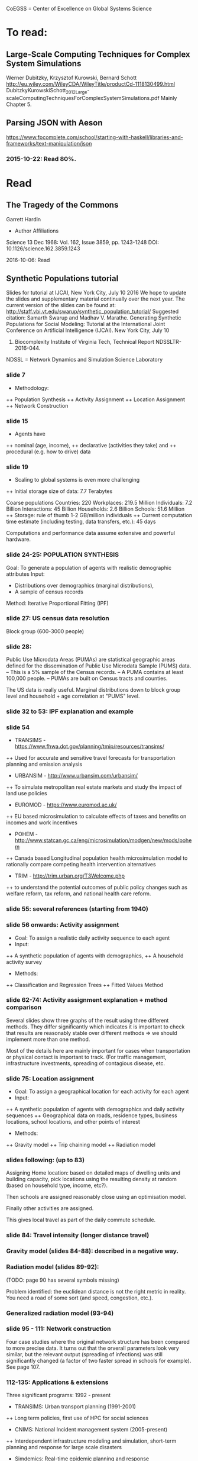 # Material related to the CoEGSS project

CoEGSS = Center of Excellence on Global Systems Science

* To read:
** Large-Scale Computing Techniques for Complex System Simulations
Werner Dubitzky, Krzysztof Kurowski, Bernard Schott
http://eu.wiley.com/WileyCDA/WileyTitle/productCd-1118130499.html
DubitzkyKurowskiSchott_2012_Large-scaleComputingTechniquesForComplexSystemSimulations.pdf
Mainly Chapter 5.
** Parsing JSON with Aeson
https://www.fpcomplete.com/school/starting-with-haskell/libraries-and-frameworks/text-manipulation/json
*** 2015-10-22: Read 80%.
* Read
** The Tragedy of the Commons
Garrett Hardin
+ Author Affiliations
Science  13 Dec 1968:
Vol. 162, Issue 3859, pp. 1243-1248
DOI: 10.1126/science.162.3859.1243

2016-10-06: Read

** Synthetic Populations tutorial
Slides for tutorial at IJCAI, New York City, July 10 2016
We hope to update the slides and supplementary material
continually over the next year.
The current version of the slides can be found at:
http://staff.vbi.vt.edu/swarup/synthetic_population_tutorial/
Suggested citation:
Samarth Swarup and Madhav V. Marathe. Generating Synthetic
Populations for Social Modeling: Tutorial at the International Joint
Conference on Artificial Intelligence (IJCAI). New York City, July 10
2016. Biocomplexity Institute of Virginia Tech, Technical Report NDSSLTR-2016-044.

NDSSL = Network Dynamics and Simulation Science Laboratory

*** slide 7
+ Methodology:
++ Population Synthesis
++ Activity Assignment
++ Location Assignment
++ Network Construction
*** slide 15
+ Agents have
++ nominal (age, income),
++ declarative (activities they take) and
++ procedural (e.g. how to drive) data
*** slide 19
+ Scaling to global systems is even more challenging
++ Initial storage size of data: 7.7 Terabytes

Coarse populations
Countries:    220
Workplaces:   219.5 Million
Individuals:    7.2 Billion
Interactions:  45 Billion
Households:     2.6 Billion
Schools:       51.6 Million
++ Storage: rule of thumb 1-2 GB/million individuals
++ Current computation time estimate (including testing, data transfers, etc.): 45 days

Computations and performance data assume extensive and powerful hardware.

*** slide 24-25: POPULATION SYNTHESIS

Goal: To generate a population of agents with realistic demographic attributes
Input:
+ Distributions over demographics (marginal distributions),
+ A sample of census records

Method: Iterative Proportional Fitting (IPF)

*** slide 27: US census data resolution

Block group (600-3000 people)

*** slide 28:

Public Use Microdata Areas (PUMAs) are statistical
geographic areas defined for the dissemination of Public
Use Microdata Sample (PUMS) data.
– This is a 5% sample of the Census records.
– A PUMA contains at least 100,000 people.
– PUMAs are built on Census tracts and counties.

The US data is really useful. Marginal distributions down to block
group level and household + age correlation at "PUMS" level.

*** slide 32 to 53: IPF explanation and example


*** slide 54

+ TRANSIMS - https://www.fhwa.dot.gov/planning/tmip/resources/transims/
++ Used for accurate and sensitive travel forecasts for transportation planning and emission analysis
+ URBANSIM - http://www.urbansim.com/urbansim/
++ To simulate metropolitan real estate markets and study the impact of land use policies
+ EUROMOD - https://www.euromod.ac.uk/
++ EU based microsimulation to calculate effects of taxes and benefits on incomes and work incentives
+ POHEM - http://www.statcan.gc.ca/eng/microsimulation/modgen/new/mods/pohem
++ Canada based Longitudinal population health microsimulation model to rationally compare competing health intervention alternatives
+ TRIM - http://trim.urban.org/T3Welcome.php
++ to understand the potential outcomes of public policy changes such as welfare reform, tax reform, and national health care reform.

*** slide 55: several references (starting from 1940)

*** slide 56 onwards: Activity assignment

+ Goal: To assign a realistic daily activity sequence to each agent
+ Input:
++ A synthetic population of agents with demographics,
++ A household activity survey
+ Methods:
++ Classification and Regression Trees
++ Fitted Values Method

*** slide 62-74: Activity assignment explanation + method comparison

Several slides show three graphs of the result using three different
methods. They differ significantly which indicates it is important to
check that results are reasonably stable over different methods => we
should implement more than one method.

Most of the details here are mainly important for cases when
transportation or physical contact is important to track. (For traffic
management, infrastructure investments, spreading of contagious
disease, etc.

*** slide 75: Location assignment

+ Goal: To assign a geographical location for each activity for each agent
+ Input:
++ A synthetic population of agents with demographics and daily activity sequences
++ Geographical data on roads, residence types, business locations, school locations, and other points of interest
+ Methods:
++ Gravity model
++ Trip chaining model
++ Radiation model

*** slides following: (up to 83)

Assigning Home location: based on detailed maps of dwelling units and
building capacity, pick locations using the resulting density at
random (based on household type, income, etc?).

Then schools are assigned reasonably close using an optimisation model.

Finally other activities are assigned.

This gives local travel as part of the daily commute schedule.

*** slide 84: Travel intensity (longer distance travel)

*** Gravity model (slides 84-88): described in a negative way.

*** Radiation model (slides 89-92):

(TODO: page 90 has several symbols missing)

Problem identified: the euclidean distance is not the right metric in
reality. You need a road of some sort (and speed, congestion, etc.).

*** Generalized radiation model (93-94)
*** slide 95 - 111: Network construction
Four case studies where the original network structure has been
compared to more precise data. It turns out that the orverall
parameters look very similar, but the relevant output (spreading of
infections) was still significantly changed (a factor of two faster
spread in schools for example). See page 107.
*** 112-135: Applications & extensions
Three significant programs: 1992 - present
+ TRANSIMS: Urban transport planning (1991-2001)
++ Long term policies, first use of HPC for social sciences
+ CNIMS: National Incident management system (2005-present)
++ Interdependent infrastructure modeling and simulation, short-term planning and response for large scale disasters
+ Simdemics: Real-time epidemic planning and response
++ Planning and response; short time scale (1-6 months)
*** 136-139: Concluding remarks
Read 2016-10-10.
** Python tutorial
https://docs.python.org/2.7/tutorial/
2016-09-10: Started: [[https://docs.python.org/2.7/tutorial/appetite.html][1]], [[https://docs.python.org/2.7/tutorial/interpreter.html][2]], [[https://docs.python.org/2.7/tutorial/introduction.html][3]]
2016-09-11: [[https://docs.python.org/2.7/tutorial/controlflow.html][4]], [[https://docs.python.org/2.7/tutorial/datastructures.html][5]]
2016-09-12: [[https://docs.python.org/2.7/tutorial/modules.html][6]], [[https://docs.python.org/2.7/tutorial/inputoutput.html][7]]
2016-09-17: [[https://docs.python.org/2.7/tutorial/errors.html][8]]
2016-09-18: [[https://docs.python.org/2.7/tutorial/classes.html][9]]
2016-09-21: [[https://docs.python.org/2.7/tutorial/stdlib.html][10]], [[https://docs.python.org/2.7/tutorial/stdlib2.html][11]]
2016-09-23: [[https://docs.python.org/2.7/tutorial/whatnow.html][12]]

2016-09-29: [[https://docs.python.org/3.5/library/index.html][StdLib]], [[https://docs.python.org/3.5/library/intro.html][Intro]]

** Apache Spark Overview

Short note by Ingo Brauckhoff (ATOS). Nice to note that Spark is a
domain specific language based on functional programming technology.
A bit more worrying (form the HPC point of view) that it is based on
the Java Virtual Machine which may cause trouble.

** Contributions to a computational theory of policy advice and avoidability
https://www.pik-potsdam.de/members/botta/publications-botta-16-jfp-original.pdf

2016-08-23: Read until page 20.

** Sequential Decision Problems, Dependent Types and Generic Solutions
Botta, Jansson, Ionescu, Christiansen, Brady
http://www.cse.chalmers.se/~patrikj/papers/SeqDecProbDepType_LMCS_2016_preprint.pdf
https://github.com/nicolabotta/SeqDecProbs/blob/master/README.md
Read 2016-08-21. Fixed typos.

** CoeGSS review material
01-Welcome-to-CoeGSS_Carlo-Jaeger.pptx
02_The_CoeGSS_Service_Portfolio_Identified_Services_Michael_Gienger_HLRS.pptx
03_Positioning_CoeGSS_in_the_Ecosystem_Daniel_Field_ATOS.pptx
04_Portal Presentation_Javi_Nieto_ATOS.pptx
05_Center_Activities_Marcin_Lawenda_PSNC.pptx
06_WP4_SarahWolf_GCF.pptx
07_Centre_Operation_WP5_Michael_Gienger_HLRS.pptx
08_Achieving_Impact_Leonardo_Camiciott_TOP-IX.pptx
09a_WP1_AdministrativeManagement_Carlo-Jaeger.pptx
09b_Technical_Management_WP1_Michael_Gienger_HLRS.pptx

** GSS online course https://www.futurelearn.com/courses/global-systems-science/1/todo/3655
*** DONE 1.1 An introduction to Global Systems Science
*** DONE 1.2 Policy challenges in Global Systems Science
*** DONE 1.3 Policy Makers
*** DONE 1.4 Citizens in the policy loop
*** DONE 1.5 Epidemiology
*** DONE 1.6 Finance
*** DONE 1.7 Cities
*** DONE 1.8 The internet
*** DONE 1.9 The Tidworth Mums
*** DONE 1.10 Climate Change
*** DONE 1.11 An overview of Global Systems Science
*** DONE 2.1 An overview of Week 2
*** DONE 2.2 Prediction and the policy dilemma
*** DONE 2.3 Unintended consequences
*** DONE 2.4 Initial conditions and extreme events
*** DONE 2.5 Prediction and policy
*** DONE 2.6 Systems
*** DONE 2.7 Negative and positive feedback
*** DONE 2.8 Balancing feedback loops
*** DONE 2.9 System dynamics
*** DONE 2.10 Multilevel systems
*** DONE 2.11 Systemic problems and policy
*** DONE 2.12 Policy design
*** DONE 2.13 The science of complex systems
*** DONE 2.14 Policy informatics
*** DONE 2.15 Global Systems Science for policy
*** DONE 2.16 Conclusion to the course
Finished 2016-05-18.
** [Exascale computing and big data](http://cacm.acm.org/magazines/2015/7/188732-exascale-computing-and-big-data/fulltext)
2016-05-17
** [Learning Haskell Data Analysis](https://www.packtpub.com/big-data-and-business-intelligence/learning-haskell-data-analysis)
   James Church

Interesting and useful, but with many typos. (The typos encourage you
to work with the text to get the code running which is good for
learning;-)

*** 2015-09-14: Read pages [1-21 preface]
*** 2015-09-24: Ch 1: pages 1-18. Created [a repo for notes and code](https://github.com/patrikja/LearningHaskellDataAnalysis/)
*** 2015-09-27: Ch 2: pages 19-40. Added code to the repo.
*** 2015-10-03: Ch 3: pages 41-56. Done.
*** 2015-10-16: Ch 4: pages 57-76. Done.
*** 2015-10-20: Ch 5: pages 77-96. Done.
*** 2015-10-21: Ch 6: pages 77-114. Done.
*** 2015-10-22: Ch 7: pages 115-136. Done.
*** 2015-10-29: Ch 8: pages 137-159. Done.
*** 2015-10-31: App.: pages 160-167. Done.
** CoeGSS D3.2 version 1.0
+ Read T3.6 (2016-03-22)
** CoeGSS D3.2 version 0.9 + reviews
Read 2016-03-17.
** CoeGSS D3.1
Read 2016-03-11.
** CoeGSS D4.1 - First Report on Pilot Requirements
Version 2 (2016-01-26)
+ Editor: Sarah Wolf
+ Authors: D. Paolotti, M. Tizzoni (ISI), M. Edwards (CoSMo), S. Fürst, A. Geiges, A. Ireland, F. Schütze, G. Steudle (GCF),
+ Internal reviewers: Miroslaw Kupczyk (PSNC), Cezar Ionescu (Chalmers), Jochen Buchholz (USTUTT).

Read 2016-02-13.

*** 1 Introduction
**** 1.1 The CoeGSS pilots
**** 1.2 Synthetic information systems
**** 1.3 About this document
*** 2 Common requirements of all pilots
**** 2.1 Interaction between HPC and GSS experts
**** 2.2 Training
**** 2.3 Access and computing time
**** 2.4 Building a CoeGSS synthetic information system

[...] It is a stated aim of CoeGSS to enhance and extend the
capabilities of existing frameworks in the following directions:
1. increase the scale to global populations (billions of agents)
2. develop new methods for deriving relationships and activity patterns for agents
3. incorporate new data from social media sources in a running simulation
4. visualise the results of simulations and be able to interact with them in real time
5. test, verify, and validate the results

• Defining the system
• Collecting data
• Building a shared pool of data
• Pre-processing data
• Ensuring and tracking data quality
• Generation of synthetic populations
• Agent-based modelling
• Prototyping
• Performing sensitivity analysis and calibrating models
• Installing code
• Optimizing code
• Running simulations
• Analysing output
• Visualising output and results
• Creating a user-friendly interface for non-experts

+ A remark about the use of existing software tools: licensing.

*** 3 Task 4.1: Health Habits
**** 3.1 Short problem description
**** 3.2 Initial example 1: smoking
**** 3.3 Initial example 2: obesity
**** 3.4 Initial synthetic population and workflow
**** 3.5 Data requirements
**** 3.6 Software requirements
**** 3.7 Gathering experience
In particular, goals of the initial test should be:
• to identify and resolve the intellectual property issues arising
• to define HPC software requirements for the SI system;
• to identify any code compatibility issue between the systems;
• to identify the best options for parallelization of the GLEAMviz server unit;
• to assess the gain of performance to be expected by running the SI system on a HPC.

*** 4 Task 4.2: Green Growth
**** 4.1 Short problem description
**** 4.2 Initial example: transport
**** 4.3 Initial synthetic population
**** 4.4 Preliminary, or training model
**** 4.5 Data requirements
**** 4.6 Software requirements
**** 4.7 Visualisation requirements

*** 5 Task 4.3 Global Urbanization
**** 5.1 Short problem description
**** 5.2 Workflow quick overview
**** 5.3 City pilot and synthetic populations’ details
***** 5.3.1 Transportation model
***** 5.3.2 Pollution model
***** 5.3.3 Real estate model
***** 5.3.4 Population model
***** 5.3.5 Economic model
***** 5.3.6 Synthetic population refinements
**** 5.4 Data requirements
**** 5.5 Software requirements
*** 6 Task 4.4 (Future Applications)
*** 7 Conclusion
*** 8 References
** CoeGSS D5.1 – Definition of the CoeGSS Operation Environment

Read 2016-04-25. An overview of the resources available at HLRS and
PSNC for CoeGSS.
** CoeGSS D4.4 (version 2016-09-11)
2016-09-19: Finished reviewing the report (pages 64-105)
2016-09-16: Read more (up to 63) + sent review report (6h work)
2016-09-12: Started reading (up to page 20)

